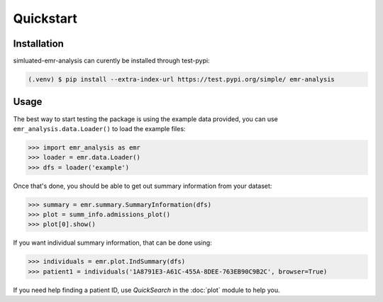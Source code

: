 Quickstart
==========

.. _installation:

Installation
------------

simluated-emr-analysis can curently be installed through test-pypi:

.. code-block:: console

   (.venv) $ pip install --extra-index-url https://test.pypi.org/simple/ emr-analysis

.. _example_data:

Usage
-----

The best way to start testing the package is using the example data provided, 
you can use ``emr_analysis.data.Loader()`` to load the example files:

>>> import emr_analysis as emr
>>> loader = emr.data.Loader()
>>> dfs = loader('example')

Once that's done, you should be able to get out summary information from your dataset:

>>> summary = emr.summary.SummaryInformation(dfs)
>>> plot = summ_info.admissions_plot()
>>> plot[0].show()

If you want individual summary information, that can be done using:

>>> individuals = emr.plot.IndSummary(dfs)
>>> patient1 = individuals('1A8791E3-A61C-455A-8DEE-763EB90C9B2C', browser=True)

If you need help finding a patient ID, use *QuickSearch* in the :doc:`plot` module to help you.